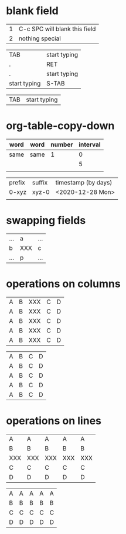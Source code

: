 * blank field
# C-c SPC

| 1 | C-c SPC will blank this field |
| 2 | nothing special               |

# TAB, S-TAB or RET

| TAB          | start typing |
| .            | RET          |
| .            | start typing |
| start typing | S-TAB        |

# (setq org-table-auto-blank-field nil)

| TAB | start typing |

* org-table-copy-down
# S-RET
# M-x org-table-copy-down

| word | word | number | interval |
|------+------+--------+----------|
| same | same |      1 |        0 |
|      |      |        |        5 |
|      |      |        |          |

| prefix | suffix | timestamp (by days) |
| 0-xyz  | xyz-0  | <2020-12-28 Mon>    |
|        |        |                     |

# org-table-copy-increment

* swapping fields
# S-<left>, S-<right>, S-<up>, S-<down>

| ... | a   | ... |
| b   | XXX | c   |
| ... | p   | ... |

* operations on columns
# M-<left> and M-<right>

| A | B | XXX | C | D |
| A | B | XXX | C | D |
| A | B | XXX | C | D |
| A | B | XXX | C | D |
| A | B | XXX | C | D |

# M-S-<right> and M-S-<left>

| A | B | C | D |
| A | B | C | D |
| A | B | C | D |
| A | B | C | D |
| A | B | C | D |

* operations on lines
# M-<up> and M-<down>

| A   | A   | A   | A   | A   |
| B   | B   | B   | B   | B   |
| XXX | XXX | XXX | XXX | XXX |
| C   | C   | C   | C   | C   |
| D   | D   | D   | D   | D   |

# M-S-<down> and M-S-<up>

| A | A | A | A | A |
| B | B | B | B | B |
| C | C | C | C | C |
| D | D | D | D | D |
